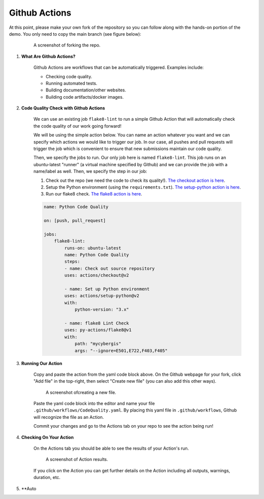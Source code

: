 Github Actions
==============

At this point, please make your own fork of the repository so you can follow along with the hands-on portion of the demo. You only need to copy the main branch (see figure below):


    .. figure:: ../_static/img/ForkingRepo.png

        A screenshot of forking the repo.

#. **What Are Github Actions?**

    Github Actions are workflows that can be automatically triggered. Examples include:

    * Checking code quality.
    * Running automated tests.
    * Building documentation/other websites.
    * Building code artifacts/docker images.

#. **Code Quality Check with Github Actions**

    We can use an existing job ``flake8-lint`` to run a simple Github Action that will automatically check the code quality of our work going forward!

    We will be using the simple action below. You can name an action whatever you want and we can specify which actions we would like to trigger our job. In our case, all pushes and pull requests will trigger the job which is convenient to ensure that new submissions maintain our code quality.

    Then, we specify the jobs to run. Our only job here is named ``flake8-lint``. This job runs on an ubuntu-latest "runner" (a virtual machine specified by Github) and we can provide the job with a name/label as well. Then, we specify the step in our job:

    #. Check out the repo (we need the code to check its quality!). `The checkout action is here <https://github.com/actions/checkout>`_.
    #. Setup the Python environment (using the ``requirements.txt``). `The setup-python action is here <https://github.com/actions/setup-python>`_.
    #. Run our flake8 check. `The flake8 action is here <https://github.com/py-actions/flake8>`_.

    .. code-block:: yaml

        name: Python Code Quality

        on: [push, pull_request]

        jobs:
            flake8-lint:
                runs-on: ubuntu-latest
                name: Python Code Quality
                steps:
                - name: Check out source repository
                uses: actions/checkout@v2

                - name: Set up Python environment
                uses: actions/setup-python@v2
                with:
                    python-version: "3.x"

                - name: flake8 Lint Check
                uses: py-actions/flake8@v1
                with:
                    path: "mycybergis"
                    args: "--ignore=E501,E722,F403,F405"

#. **Running Our Action**

    Copy and paste the action from the yaml code block above. On the Github webpage for your fork, click "Add file" in the top-right, then select "Create new file" (you can also add this other ways).


    .. figure:: ../_static/img/CreateNewFile.png

        A screenshot ofcreating a new file.


    Paste the yaml code block into the editor and name your file ``.github/workflows/CodeQuality.yaml``. By placing this yaml file in ``.github/workflows``, Github will recognize the file as an Action.

    Commit your changes and go to the Actions tab on your repo to see the action being run!

#. **Checking On Your Action**

    On the Actions tab you should be able to see the results of your Action's run.


    .. figure:: ../_static/img/ActionResults.png

        A screenshot of Action results.

    If you click on the Action you can get further details on the Action including all outputs, warnings, duration, etc.

#. **Auto